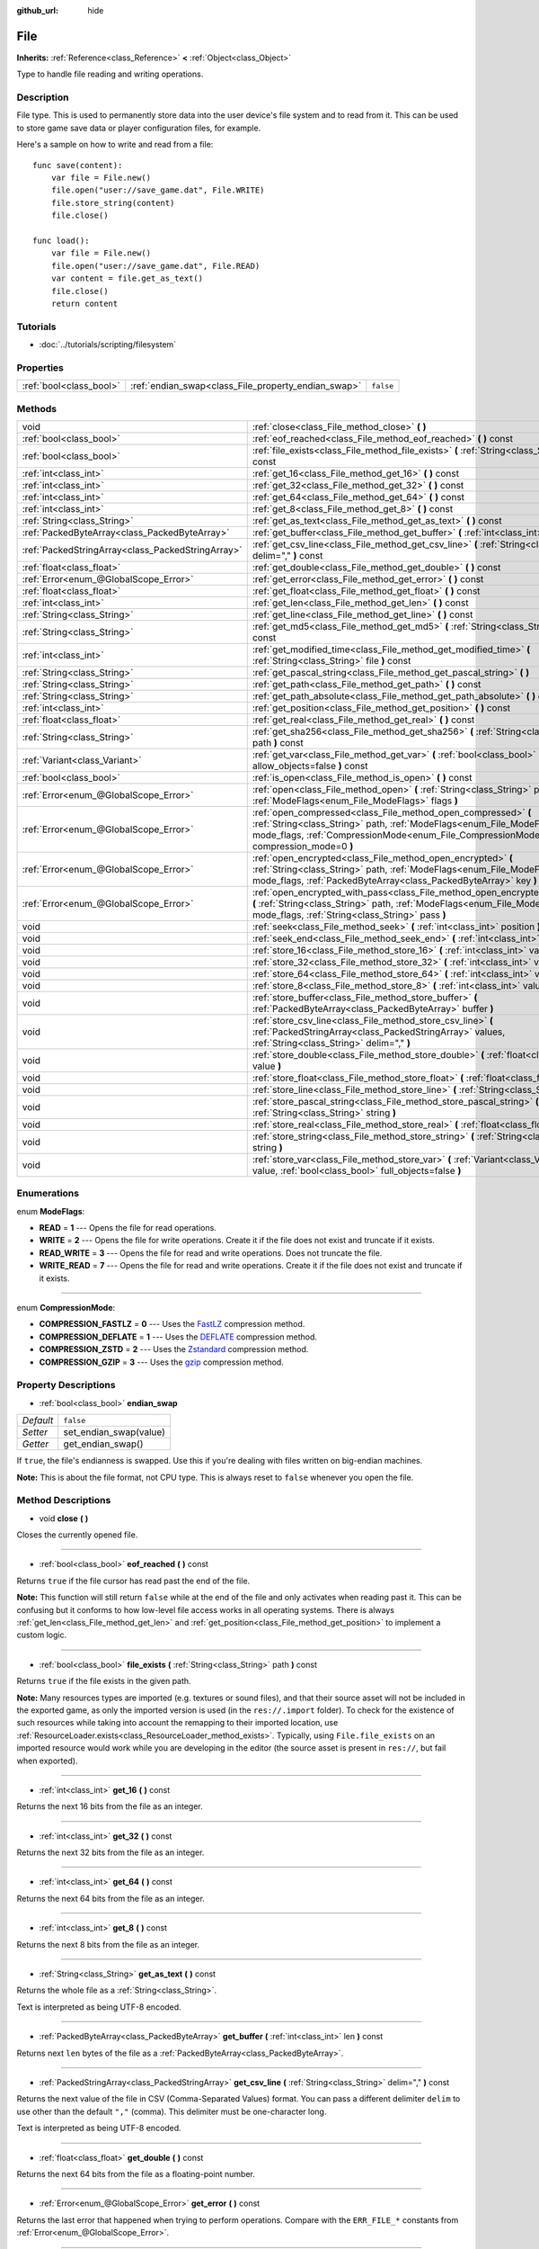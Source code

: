 :github_url: hide

.. Generated automatically by doc/tools/makerst.py in Godot's source tree.
.. DO NOT EDIT THIS FILE, but the File.xml source instead.
.. The source is found in doc/classes or modules/<name>/doc_classes.

.. _class_File:

File
====

**Inherits:** :ref:`Reference<class_Reference>` **<** :ref:`Object<class_Object>`

Type to handle file reading and writing operations.

Description
-----------

File type. This is used to permanently store data into the user device's file system and to read from it. This can be used to store game save data or player configuration files, for example.

Here's a sample on how to write and read from a file:

::

    func save(content):
        var file = File.new()
        file.open("user://save_game.dat", File.WRITE)
        file.store_string(content)
        file.close()
    
    func load():
        var file = File.new()
        file.open("user://save_game.dat", File.READ)
        var content = file.get_as_text()
        file.close()
        return content

Tutorials
---------

- :doc:`../tutorials/scripting/filesystem`

Properties
----------

+-------------------------+-----------------------------------------------------+-----------+
| :ref:`bool<class_bool>` | :ref:`endian_swap<class_File_property_endian_swap>` | ``false`` |
+-------------------------+-----------------------------------------------------+-----------+

Methods
-------

+---------------------------------------------------+--------------------------------------------------------------------------------------------------------------------------------------------------------------------------------------------------------------------------------+
| void                                              | :ref:`close<class_File_method_close>` **(** **)**                                                                                                                                                                              |
+---------------------------------------------------+--------------------------------------------------------------------------------------------------------------------------------------------------------------------------------------------------------------------------------+
| :ref:`bool<class_bool>`                           | :ref:`eof_reached<class_File_method_eof_reached>` **(** **)** const                                                                                                                                                            |
+---------------------------------------------------+--------------------------------------------------------------------------------------------------------------------------------------------------------------------------------------------------------------------------------+
| :ref:`bool<class_bool>`                           | :ref:`file_exists<class_File_method_file_exists>` **(** :ref:`String<class_String>` path **)** const                                                                                                                           |
+---------------------------------------------------+--------------------------------------------------------------------------------------------------------------------------------------------------------------------------------------------------------------------------------+
| :ref:`int<class_int>`                             | :ref:`get_16<class_File_method_get_16>` **(** **)** const                                                                                                                                                                      |
+---------------------------------------------------+--------------------------------------------------------------------------------------------------------------------------------------------------------------------------------------------------------------------------------+
| :ref:`int<class_int>`                             | :ref:`get_32<class_File_method_get_32>` **(** **)** const                                                                                                                                                                      |
+---------------------------------------------------+--------------------------------------------------------------------------------------------------------------------------------------------------------------------------------------------------------------------------------+
| :ref:`int<class_int>`                             | :ref:`get_64<class_File_method_get_64>` **(** **)** const                                                                                                                                                                      |
+---------------------------------------------------+--------------------------------------------------------------------------------------------------------------------------------------------------------------------------------------------------------------------------------+
| :ref:`int<class_int>`                             | :ref:`get_8<class_File_method_get_8>` **(** **)** const                                                                                                                                                                        |
+---------------------------------------------------+--------------------------------------------------------------------------------------------------------------------------------------------------------------------------------------------------------------------------------+
| :ref:`String<class_String>`                       | :ref:`get_as_text<class_File_method_get_as_text>` **(** **)** const                                                                                                                                                            |
+---------------------------------------------------+--------------------------------------------------------------------------------------------------------------------------------------------------------------------------------------------------------------------------------+
| :ref:`PackedByteArray<class_PackedByteArray>`     | :ref:`get_buffer<class_File_method_get_buffer>` **(** :ref:`int<class_int>` len **)** const                                                                                                                                    |
+---------------------------------------------------+--------------------------------------------------------------------------------------------------------------------------------------------------------------------------------------------------------------------------------+
| :ref:`PackedStringArray<class_PackedStringArray>` | :ref:`get_csv_line<class_File_method_get_csv_line>` **(** :ref:`String<class_String>` delim="," **)** const                                                                                                                    |
+---------------------------------------------------+--------------------------------------------------------------------------------------------------------------------------------------------------------------------------------------------------------------------------------+
| :ref:`float<class_float>`                         | :ref:`get_double<class_File_method_get_double>` **(** **)** const                                                                                                                                                              |
+---------------------------------------------------+--------------------------------------------------------------------------------------------------------------------------------------------------------------------------------------------------------------------------------+
| :ref:`Error<enum_@GlobalScope_Error>`             | :ref:`get_error<class_File_method_get_error>` **(** **)** const                                                                                                                                                                |
+---------------------------------------------------+--------------------------------------------------------------------------------------------------------------------------------------------------------------------------------------------------------------------------------+
| :ref:`float<class_float>`                         | :ref:`get_float<class_File_method_get_float>` **(** **)** const                                                                                                                                                                |
+---------------------------------------------------+--------------------------------------------------------------------------------------------------------------------------------------------------------------------------------------------------------------------------------+
| :ref:`int<class_int>`                             | :ref:`get_len<class_File_method_get_len>` **(** **)** const                                                                                                                                                                    |
+---------------------------------------------------+--------------------------------------------------------------------------------------------------------------------------------------------------------------------------------------------------------------------------------+
| :ref:`String<class_String>`                       | :ref:`get_line<class_File_method_get_line>` **(** **)** const                                                                                                                                                                  |
+---------------------------------------------------+--------------------------------------------------------------------------------------------------------------------------------------------------------------------------------------------------------------------------------+
| :ref:`String<class_String>`                       | :ref:`get_md5<class_File_method_get_md5>` **(** :ref:`String<class_String>` path **)** const                                                                                                                                   |
+---------------------------------------------------+--------------------------------------------------------------------------------------------------------------------------------------------------------------------------------------------------------------------------------+
| :ref:`int<class_int>`                             | :ref:`get_modified_time<class_File_method_get_modified_time>` **(** :ref:`String<class_String>` file **)** const                                                                                                               |
+---------------------------------------------------+--------------------------------------------------------------------------------------------------------------------------------------------------------------------------------------------------------------------------------+
| :ref:`String<class_String>`                       | :ref:`get_pascal_string<class_File_method_get_pascal_string>` **(** **)**                                                                                                                                                      |
+---------------------------------------------------+--------------------------------------------------------------------------------------------------------------------------------------------------------------------------------------------------------------------------------+
| :ref:`String<class_String>`                       | :ref:`get_path<class_File_method_get_path>` **(** **)** const                                                                                                                                                                  |
+---------------------------------------------------+--------------------------------------------------------------------------------------------------------------------------------------------------------------------------------------------------------------------------------+
| :ref:`String<class_String>`                       | :ref:`get_path_absolute<class_File_method_get_path_absolute>` **(** **)** const                                                                                                                                                |
+---------------------------------------------------+--------------------------------------------------------------------------------------------------------------------------------------------------------------------------------------------------------------------------------+
| :ref:`int<class_int>`                             | :ref:`get_position<class_File_method_get_position>` **(** **)** const                                                                                                                                                          |
+---------------------------------------------------+--------------------------------------------------------------------------------------------------------------------------------------------------------------------------------------------------------------------------------+
| :ref:`float<class_float>`                         | :ref:`get_real<class_File_method_get_real>` **(** **)** const                                                                                                                                                                  |
+---------------------------------------------------+--------------------------------------------------------------------------------------------------------------------------------------------------------------------------------------------------------------------------------+
| :ref:`String<class_String>`                       | :ref:`get_sha256<class_File_method_get_sha256>` **(** :ref:`String<class_String>` path **)** const                                                                                                                             |
+---------------------------------------------------+--------------------------------------------------------------------------------------------------------------------------------------------------------------------------------------------------------------------------------+
| :ref:`Variant<class_Variant>`                     | :ref:`get_var<class_File_method_get_var>` **(** :ref:`bool<class_bool>` allow_objects=false **)** const                                                                                                                        |
+---------------------------------------------------+--------------------------------------------------------------------------------------------------------------------------------------------------------------------------------------------------------------------------------+
| :ref:`bool<class_bool>`                           | :ref:`is_open<class_File_method_is_open>` **(** **)** const                                                                                                                                                                    |
+---------------------------------------------------+--------------------------------------------------------------------------------------------------------------------------------------------------------------------------------------------------------------------------------+
| :ref:`Error<enum_@GlobalScope_Error>`             | :ref:`open<class_File_method_open>` **(** :ref:`String<class_String>` path, :ref:`ModeFlags<enum_File_ModeFlags>` flags **)**                                                                                                  |
+---------------------------------------------------+--------------------------------------------------------------------------------------------------------------------------------------------------------------------------------------------------------------------------------+
| :ref:`Error<enum_@GlobalScope_Error>`             | :ref:`open_compressed<class_File_method_open_compressed>` **(** :ref:`String<class_String>` path, :ref:`ModeFlags<enum_File_ModeFlags>` mode_flags, :ref:`CompressionMode<enum_File_CompressionMode>` compression_mode=0 **)** |
+---------------------------------------------------+--------------------------------------------------------------------------------------------------------------------------------------------------------------------------------------------------------------------------------+
| :ref:`Error<enum_@GlobalScope_Error>`             | :ref:`open_encrypted<class_File_method_open_encrypted>` **(** :ref:`String<class_String>` path, :ref:`ModeFlags<enum_File_ModeFlags>` mode_flags, :ref:`PackedByteArray<class_PackedByteArray>` key **)**                      |
+---------------------------------------------------+--------------------------------------------------------------------------------------------------------------------------------------------------------------------------------------------------------------------------------+
| :ref:`Error<enum_@GlobalScope_Error>`             | :ref:`open_encrypted_with_pass<class_File_method_open_encrypted_with_pass>` **(** :ref:`String<class_String>` path, :ref:`ModeFlags<enum_File_ModeFlags>` mode_flags, :ref:`String<class_String>` pass **)**                   |
+---------------------------------------------------+--------------------------------------------------------------------------------------------------------------------------------------------------------------------------------------------------------------------------------+
| void                                              | :ref:`seek<class_File_method_seek>` **(** :ref:`int<class_int>` position **)**                                                                                                                                                 |
+---------------------------------------------------+--------------------------------------------------------------------------------------------------------------------------------------------------------------------------------------------------------------------------------+
| void                                              | :ref:`seek_end<class_File_method_seek_end>` **(** :ref:`int<class_int>` position=0 **)**                                                                                                                                       |
+---------------------------------------------------+--------------------------------------------------------------------------------------------------------------------------------------------------------------------------------------------------------------------------------+
| void                                              | :ref:`store_16<class_File_method_store_16>` **(** :ref:`int<class_int>` value **)**                                                                                                                                            |
+---------------------------------------------------+--------------------------------------------------------------------------------------------------------------------------------------------------------------------------------------------------------------------------------+
| void                                              | :ref:`store_32<class_File_method_store_32>` **(** :ref:`int<class_int>` value **)**                                                                                                                                            |
+---------------------------------------------------+--------------------------------------------------------------------------------------------------------------------------------------------------------------------------------------------------------------------------------+
| void                                              | :ref:`store_64<class_File_method_store_64>` **(** :ref:`int<class_int>` value **)**                                                                                                                                            |
+---------------------------------------------------+--------------------------------------------------------------------------------------------------------------------------------------------------------------------------------------------------------------------------------+
| void                                              | :ref:`store_8<class_File_method_store_8>` **(** :ref:`int<class_int>` value **)**                                                                                                                                              |
+---------------------------------------------------+--------------------------------------------------------------------------------------------------------------------------------------------------------------------------------------------------------------------------------+
| void                                              | :ref:`store_buffer<class_File_method_store_buffer>` **(** :ref:`PackedByteArray<class_PackedByteArray>` buffer **)**                                                                                                           |
+---------------------------------------------------+--------------------------------------------------------------------------------------------------------------------------------------------------------------------------------------------------------------------------------+
| void                                              | :ref:`store_csv_line<class_File_method_store_csv_line>` **(** :ref:`PackedStringArray<class_PackedStringArray>` values, :ref:`String<class_String>` delim="," **)**                                                            |
+---------------------------------------------------+--------------------------------------------------------------------------------------------------------------------------------------------------------------------------------------------------------------------------------+
| void                                              | :ref:`store_double<class_File_method_store_double>` **(** :ref:`float<class_float>` value **)**                                                                                                                                |
+---------------------------------------------------+--------------------------------------------------------------------------------------------------------------------------------------------------------------------------------------------------------------------------------+
| void                                              | :ref:`store_float<class_File_method_store_float>` **(** :ref:`float<class_float>` value **)**                                                                                                                                  |
+---------------------------------------------------+--------------------------------------------------------------------------------------------------------------------------------------------------------------------------------------------------------------------------------+
| void                                              | :ref:`store_line<class_File_method_store_line>` **(** :ref:`String<class_String>` line **)**                                                                                                                                   |
+---------------------------------------------------+--------------------------------------------------------------------------------------------------------------------------------------------------------------------------------------------------------------------------------+
| void                                              | :ref:`store_pascal_string<class_File_method_store_pascal_string>` **(** :ref:`String<class_String>` string **)**                                                                                                               |
+---------------------------------------------------+--------------------------------------------------------------------------------------------------------------------------------------------------------------------------------------------------------------------------------+
| void                                              | :ref:`store_real<class_File_method_store_real>` **(** :ref:`float<class_float>` value **)**                                                                                                                                    |
+---------------------------------------------------+--------------------------------------------------------------------------------------------------------------------------------------------------------------------------------------------------------------------------------+
| void                                              | :ref:`store_string<class_File_method_store_string>` **(** :ref:`String<class_String>` string **)**                                                                                                                             |
+---------------------------------------------------+--------------------------------------------------------------------------------------------------------------------------------------------------------------------------------------------------------------------------------+
| void                                              | :ref:`store_var<class_File_method_store_var>` **(** :ref:`Variant<class_Variant>` value, :ref:`bool<class_bool>` full_objects=false **)**                                                                                      |
+---------------------------------------------------+--------------------------------------------------------------------------------------------------------------------------------------------------------------------------------------------------------------------------------+

Enumerations
------------

.. _enum_File_ModeFlags:

.. _class_File_constant_READ:

.. _class_File_constant_WRITE:

.. _class_File_constant_READ_WRITE:

.. _class_File_constant_WRITE_READ:

enum **ModeFlags**:

- **READ** = **1** --- Opens the file for read operations.

- **WRITE** = **2** --- Opens the file for write operations. Create it if the file does not exist and truncate if it exists.

- **READ_WRITE** = **3** --- Opens the file for read and write operations. Does not truncate the file.

- **WRITE_READ** = **7** --- Opens the file for read and write operations. Create it if the file does not exist and truncate if it exists.

----

.. _enum_File_CompressionMode:

.. _class_File_constant_COMPRESSION_FASTLZ:

.. _class_File_constant_COMPRESSION_DEFLATE:

.. _class_File_constant_COMPRESSION_ZSTD:

.. _class_File_constant_COMPRESSION_GZIP:

enum **CompressionMode**:

- **COMPRESSION_FASTLZ** = **0** --- Uses the `FastLZ <http://fastlz.org/>`_ compression method.

- **COMPRESSION_DEFLATE** = **1** --- Uses the `DEFLATE <https://en.wikipedia.org/wiki/DEFLATE>`_ compression method.

- **COMPRESSION_ZSTD** = **2** --- Uses the `Zstandard <https://facebook.github.io/zstd/>`_ compression method.

- **COMPRESSION_GZIP** = **3** --- Uses the `gzip <https://www.gzip.org/>`_ compression method.

Property Descriptions
---------------------

.. _class_File_property_endian_swap:

- :ref:`bool<class_bool>` **endian_swap**

+-----------+------------------------+
| *Default* | ``false``              |
+-----------+------------------------+
| *Setter*  | set_endian_swap(value) |
+-----------+------------------------+
| *Getter*  | get_endian_swap()      |
+-----------+------------------------+

If ``true``, the file's endianness is swapped. Use this if you're dealing with files written on big-endian machines.

**Note:** This is about the file format, not CPU type. This is always reset to ``false`` whenever you open the file.

Method Descriptions
-------------------

.. _class_File_method_close:

- void **close** **(** **)**

Closes the currently opened file.

----

.. _class_File_method_eof_reached:

- :ref:`bool<class_bool>` **eof_reached** **(** **)** const

Returns ``true`` if the file cursor has read past the end of the file.

**Note:** This function will still return ``false`` while at the end of the file and only activates when reading past it. This can be confusing but it conforms to how low-level file access works in all operating systems. There is always :ref:`get_len<class_File_method_get_len>` and :ref:`get_position<class_File_method_get_position>` to implement a custom logic.

----

.. _class_File_method_file_exists:

- :ref:`bool<class_bool>` **file_exists** **(** :ref:`String<class_String>` path **)** const

Returns ``true`` if the file exists in the given path.

**Note:** Many resources types are imported (e.g. textures or sound files), and that their source asset will not be included in the exported game, as only the imported version is used (in the ``res://.import`` folder). To check for the existence of such resources while taking into account the remapping to their imported location, use :ref:`ResourceLoader.exists<class_ResourceLoader_method_exists>`. Typically, using ``File.file_exists`` on an imported resource would work while you are developing in the editor (the source asset is present in ``res://``, but fail when exported).

----

.. _class_File_method_get_16:

- :ref:`int<class_int>` **get_16** **(** **)** const

Returns the next 16 bits from the file as an integer.

----

.. _class_File_method_get_32:

- :ref:`int<class_int>` **get_32** **(** **)** const

Returns the next 32 bits from the file as an integer.

----

.. _class_File_method_get_64:

- :ref:`int<class_int>` **get_64** **(** **)** const

Returns the next 64 bits from the file as an integer.

----

.. _class_File_method_get_8:

- :ref:`int<class_int>` **get_8** **(** **)** const

Returns the next 8 bits from the file as an integer.

----

.. _class_File_method_get_as_text:

- :ref:`String<class_String>` **get_as_text** **(** **)** const

Returns the whole file as a :ref:`String<class_String>`.

Text is interpreted as being UTF-8 encoded.

----

.. _class_File_method_get_buffer:

- :ref:`PackedByteArray<class_PackedByteArray>` **get_buffer** **(** :ref:`int<class_int>` len **)** const

Returns next ``len`` bytes of the file as a :ref:`PackedByteArray<class_PackedByteArray>`.

----

.. _class_File_method_get_csv_line:

- :ref:`PackedStringArray<class_PackedStringArray>` **get_csv_line** **(** :ref:`String<class_String>` delim="," **)** const

Returns the next value of the file in CSV (Comma-Separated Values) format. You can pass a different delimiter ``delim`` to use other than the default ``","`` (comma). This delimiter must be one-character long.

Text is interpreted as being UTF-8 encoded.

----

.. _class_File_method_get_double:

- :ref:`float<class_float>` **get_double** **(** **)** const

Returns the next 64 bits from the file as a floating-point number.

----

.. _class_File_method_get_error:

- :ref:`Error<enum_@GlobalScope_Error>` **get_error** **(** **)** const

Returns the last error that happened when trying to perform operations. Compare with the ``ERR_FILE_*`` constants from :ref:`Error<enum_@GlobalScope_Error>`.

----

.. _class_File_method_get_float:

- :ref:`float<class_float>` **get_float** **(** **)** const

Returns the next 32 bits from the file as a floating-point number.

----

.. _class_File_method_get_len:

- :ref:`int<class_int>` **get_len** **(** **)** const

Returns the size of the file in bytes.

----

.. _class_File_method_get_line:

- :ref:`String<class_String>` **get_line** **(** **)** const

Returns the next line of the file as a :ref:`String<class_String>`.

Text is interpreted as being UTF-8 encoded.

----

.. _class_File_method_get_md5:

- :ref:`String<class_String>` **get_md5** **(** :ref:`String<class_String>` path **)** const

Returns an MD5 String representing the file at the given path or an empty :ref:`String<class_String>` on failure.

----

.. _class_File_method_get_modified_time:

- :ref:`int<class_int>` **get_modified_time** **(** :ref:`String<class_String>` file **)** const

Returns the last time the ``file`` was modified in unix timestamp format or returns a :ref:`String<class_String>` "ERROR IN ``file``". This unix timestamp can be converted to datetime by using :ref:`OS.get_datetime_from_unix_time<class_OS_method_get_datetime_from_unix_time>`.

----

.. _class_File_method_get_pascal_string:

- :ref:`String<class_String>` **get_pascal_string** **(** **)**

Returns a :ref:`String<class_String>` saved in Pascal format from the file.

Text is interpreted as being UTF-8 encoded.

----

.. _class_File_method_get_path:

- :ref:`String<class_String>` **get_path** **(** **)** const

Returns the path as a :ref:`String<class_String>` for the current open file.

----

.. _class_File_method_get_path_absolute:

- :ref:`String<class_String>` **get_path_absolute** **(** **)** const

Returns the absolute path as a :ref:`String<class_String>` for the current open file.

----

.. _class_File_method_get_position:

- :ref:`int<class_int>` **get_position** **(** **)** const

Returns the file cursor's position.

----

.. _class_File_method_get_real:

- :ref:`float<class_float>` **get_real** **(** **)** const

Returns the next bits from the file as a floating-point number.

----

.. _class_File_method_get_sha256:

- :ref:`String<class_String>` **get_sha256** **(** :ref:`String<class_String>` path **)** const

Returns a SHA-256 :ref:`String<class_String>` representing the file at the given path or an empty :ref:`String<class_String>` on failure.

----

.. _class_File_method_get_var:

- :ref:`Variant<class_Variant>` **get_var** **(** :ref:`bool<class_bool>` allow_objects=false **)** const

Returns the next :ref:`Variant<class_Variant>` value from the file. If ``allow_objects`` is ``true``, decoding objects is allowed.

**Warning:** Deserialized objects can contain code which gets executed. Do not use this option if the serialized object comes from untrusted sources to avoid potential security threats such as remote code execution.

----

.. _class_File_method_is_open:

- :ref:`bool<class_bool>` **is_open** **(** **)** const

Returns ``true`` if the file is currently opened.

----

.. _class_File_method_open:

- :ref:`Error<enum_@GlobalScope_Error>` **open** **(** :ref:`String<class_String>` path, :ref:`ModeFlags<enum_File_ModeFlags>` flags **)**

Opens the file for writing or reading, depending on the flags.

----

.. _class_File_method_open_compressed:

- :ref:`Error<enum_@GlobalScope_Error>` **open_compressed** **(** :ref:`String<class_String>` path, :ref:`ModeFlags<enum_File_ModeFlags>` mode_flags, :ref:`CompressionMode<enum_File_CompressionMode>` compression_mode=0 **)**

Opens a compressed file for reading or writing.

----

.. _class_File_method_open_encrypted:

- :ref:`Error<enum_@GlobalScope_Error>` **open_encrypted** **(** :ref:`String<class_String>` path, :ref:`ModeFlags<enum_File_ModeFlags>` mode_flags, :ref:`PackedByteArray<class_PackedByteArray>` key **)**

Opens an encrypted file in write or read mode. You need to pass a binary key to encrypt/decrypt it.

----

.. _class_File_method_open_encrypted_with_pass:

- :ref:`Error<enum_@GlobalScope_Error>` **open_encrypted_with_pass** **(** :ref:`String<class_String>` path, :ref:`ModeFlags<enum_File_ModeFlags>` mode_flags, :ref:`String<class_String>` pass **)**

Opens an encrypted file in write or read mode. You need to pass a password to encrypt/decrypt it.

----

.. _class_File_method_seek:

- void **seek** **(** :ref:`int<class_int>` position **)**

Changes the file reading/writing cursor to the specified position (in bytes from the beginning of the file).

----

.. _class_File_method_seek_end:

- void **seek_end** **(** :ref:`int<class_int>` position=0 **)**

Changes the file reading/writing cursor to the specified position (in bytes from the end of the file).

**Note:** This is an offset, so you should use negative numbers or the cursor will be at the end of the file.

----

.. _class_File_method_store_16:

- void **store_16** **(** :ref:`int<class_int>` value **)**

Stores an integer as 16 bits in the file.

----

.. _class_File_method_store_32:

- void **store_32** **(** :ref:`int<class_int>` value **)**

Stores an integer as 32 bits in the file.

----

.. _class_File_method_store_64:

- void **store_64** **(** :ref:`int<class_int>` value **)**

Stores an integer as 64 bits in the file.

----

.. _class_File_method_store_8:

- void **store_8** **(** :ref:`int<class_int>` value **)**

Stores an integer as 8 bits in the file.

----

.. _class_File_method_store_buffer:

- void **store_buffer** **(** :ref:`PackedByteArray<class_PackedByteArray>` buffer **)**

Stores the given array of bytes in the file.

----

.. _class_File_method_store_csv_line:

- void **store_csv_line** **(** :ref:`PackedStringArray<class_PackedStringArray>` values, :ref:`String<class_String>` delim="," **)**

Store the given :ref:`PackedStringArray<class_PackedStringArray>` in the file as a line formatted in the CSV (Comma-Separated Values) format. You can pass a different delimiter ``delim`` to use other than the default ``","`` (comma). This delimiter must be one-character long.

Text will be encoded as UTF-8.

----

.. _class_File_method_store_double:

- void **store_double** **(** :ref:`float<class_float>` value **)**

Stores a floating-point number as 64 bits in the file.

----

.. _class_File_method_store_float:

- void **store_float** **(** :ref:`float<class_float>` value **)**

Stores a floating-point number as 32 bits in the file.

----

.. _class_File_method_store_line:

- void **store_line** **(** :ref:`String<class_String>` line **)**

Stores the given :ref:`String<class_String>` as a line in the file.

Text will be encoded as UTF-8.

----

.. _class_File_method_store_pascal_string:

- void **store_pascal_string** **(** :ref:`String<class_String>` string **)**

Stores the given :ref:`String<class_String>` as a line in the file in Pascal format (i.e. also store the length of the string).

Text will be encoded as UTF-8.

----

.. _class_File_method_store_real:

- void **store_real** **(** :ref:`float<class_float>` value **)**

Stores a floating-point number in the file.

----

.. _class_File_method_store_string:

- void **store_string** **(** :ref:`String<class_String>` string **)**

Stores the given :ref:`String<class_String>` in the file.

Text will be encoded as UTF-8.

----

.. _class_File_method_store_var:

- void **store_var** **(** :ref:`Variant<class_Variant>` value, :ref:`bool<class_bool>` full_objects=false **)**

Stores any Variant value in the file. If ``full_objects`` is ``true``, encoding objects is allowed (and can potentially include code).

